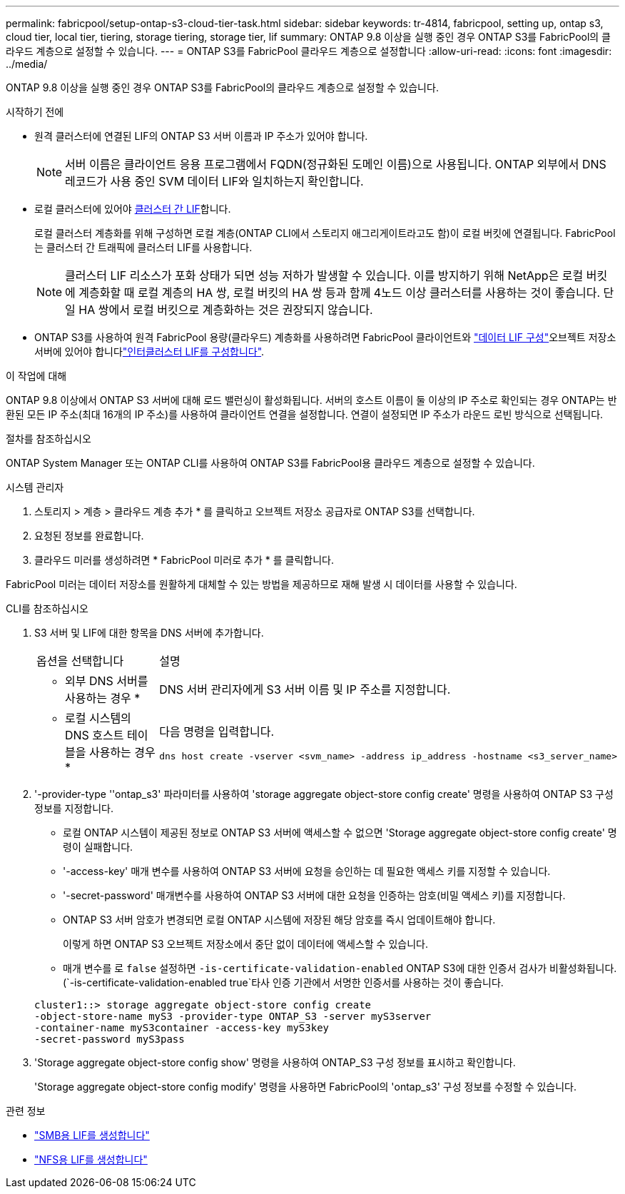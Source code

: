 ---
permalink: fabricpool/setup-ontap-s3-cloud-tier-task.html 
sidebar: sidebar 
keywords: tr-4814, fabricpool, setting up, ontap s3, cloud tier, local tier, tiering, storage tiering, storage tier, lif 
summary: ONTAP 9.8 이상을 실행 중인 경우 ONTAP S3를 FabricPool의 클라우드 계층으로 설정할 수 있습니다. 
---
= ONTAP S3를 FabricPool 클라우드 계층으로 설정합니다
:allow-uri-read: 
:icons: font
:imagesdir: ../media/


[role="lead"]
ONTAP 9.8 이상을 실행 중인 경우 ONTAP S3를 FabricPool의 클라우드 계층으로 설정할 수 있습니다.

.시작하기 전에
* 원격 클러스터에 연결된 LIF의 ONTAP S3 서버 이름과 IP 주소가 있어야 합니다.
+

NOTE: 서버 이름은 클라이언트 응용 프로그램에서 FQDN(정규화된 도메인 이름)으로 사용됩니다. ONTAP 외부에서 DNS 레코드가 사용 중인 SVM 데이터 LIF와 일치하는지 확인합니다.

* 로컬 클러스터에 있어야 <<create-lif,클러스터 간 LIF>>합니다.
+
로컬 클러스터 계층화를 위해 구성하면 로컬 계층(ONTAP CLI에서 스토리지 애그리게이트라고도 함)이 로컬 버킷에 연결됩니다. FabricPool는 클러스터 간 트래픽에 클러스터 LIF를 사용합니다.

+

NOTE: 클러스터 LIF 리소스가 포화 상태가 되면 성능 저하가 발생할 수 있습니다. 이를 방지하기 위해 NetApp은 로컬 버킷에 계층화할 때 로컬 계층의 HA 쌍, 로컬 버킷의 HA 쌍 등과 함께 4노드 이상 클러스터를 사용하는 것이 좋습니다. 단일 HA 쌍에서 로컬 버킷으로 계층화하는 것은 권장되지 않습니다.

* ONTAP S3를 사용하여 원격 FabricPool 용량(클라우드) 계층화를 사용하려면 FabricPool 클라이언트와 link:../s3-config/create-data-lifs-task.html["데이터 LIF 구성"]오브젝트 저장소 서버에 있어야 합니다link:../s3-config/create-intercluster-lifs-remote-fabricpool-tiering-task.html["인터클러스터 LIF를 구성합니다"].


.이 작업에 대해
ONTAP 9.8 이상에서 ONTAP S3 서버에 대해 로드 밸런싱이 활성화됩니다. 서버의 호스트 이름이 둘 이상의 IP 주소로 확인되는 경우 ONTAP는 반환된 모든 IP 주소(최대 16개의 IP 주소)를 사용하여 클라이언트 연결을 설정합니다. 연결이 설정되면 IP 주소가 라운드 로빈 방식으로 선택됩니다.

.절차를 참조하십시오
ONTAP System Manager 또는 ONTAP CLI를 사용하여 ONTAP S3를 FabricPool용 클라우드 계층으로 설정할 수 있습니다.

[role="tabbed-block"]
====
.시스템 관리자
--
. 스토리지 > 계층 > 클라우드 계층 추가 * 를 클릭하고 오브젝트 저장소 공급자로 ONTAP S3를 선택합니다.
. 요청된 정보를 완료합니다.
. 클라우드 미러를 생성하려면 * FabricPool 미러로 추가 * 를 클릭합니다.


FabricPool 미러는 데이터 저장소를 원활하게 대체할 수 있는 방법을 제공하므로 재해 발생 시 데이터를 사용할 수 있습니다.

--
.CLI를 참조하십시오
--
. S3 서버 및 LIF에 대한 항목을 DNS 서버에 추가합니다.
+
|===


| 옵션을 선택합니다 | 설명 


 a| 
* 외부 DNS 서버를 사용하는 경우 *
 a| 
DNS 서버 관리자에게 S3 서버 이름 및 IP 주소를 지정합니다.



 a| 
* 로컬 시스템의 DNS 호스트 테이블을 사용하는 경우 *
 a| 
다음 명령을 입력합니다.

[listing]
----
dns host create -vserver <svm_name> -address ip_address -hostname <s3_server_name>
----
|===
. '-provider-type ''ontap_s3' 파라미터를 사용하여 'storage aggregate object-store config create' 명령을 사용하여 ONTAP S3 구성 정보를 지정합니다.
+
** 로컬 ONTAP 시스템이 제공된 정보로 ONTAP S3 서버에 액세스할 수 없으면 'Storage aggregate object-store config create' 명령이 실패합니다.
** '-access-key' 매개 변수를 사용하여 ONTAP S3 서버에 요청을 승인하는 데 필요한 액세스 키를 지정할 수 있습니다.
** '-secret-password' 매개변수를 사용하여 ONTAP S3 서버에 대한 요청을 인증하는 암호(비밀 액세스 키)를 지정합니다.
** ONTAP S3 서버 암호가 변경되면 로컬 ONTAP 시스템에 저장된 해당 암호를 즉시 업데이트해야 합니다.
+
이렇게 하면 ONTAP S3 오브젝트 저장소에서 중단 없이 데이터에 액세스할 수 있습니다.

** 매개 변수를 로 `false` 설정하면 `-is-certificate-validation-enabled` ONTAP S3에 대한 인증서 검사가 비활성화됩니다. (`-is-certificate-validation-enabled true`타사 인증 기관에서 서명한 인증서를 사용하는 것이 좋습니다.


+
[listing]
----
cluster1::> storage aggregate object-store config create
-object-store-name myS3 -provider-type ONTAP_S3 -server myS3server
-container-name myS3container -access-key myS3key
-secret-password myS3pass
----
. 'Storage aggregate object-store config show' 명령을 사용하여 ONTAP_S3 구성 정보를 표시하고 확인합니다.
+
'Storage aggregate object-store config modify' 명령을 사용하면 FabricPool의 'ontap_s3' 구성 정보를 수정할 수 있습니다.



--
====
[[create-lif]]
.관련 정보
* link:../smb-config/create-lif-task.html["SMB용 LIF를 생성합니다"]
* link:../nfs-config/create-lif-task.html["NFS용 LIF를 생성합니다"]

